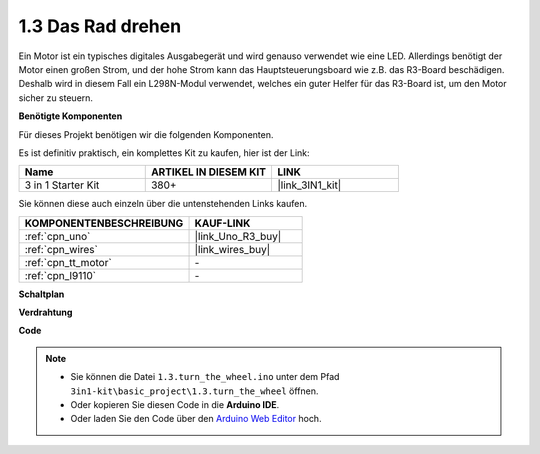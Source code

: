 .. _ar_motor:

1.3 Das Rad drehen
============================

Ein Motor ist ein typisches digitales Ausgabegerät und wird genauso verwendet wie eine LED.
Allerdings benötigt der Motor einen großen Strom, und der hohe Strom kann das Hauptsteuerungsboard wie z.B. das R3-Board beschädigen.
Deshalb wird in diesem Fall ein L298N-Modul verwendet, welches ein guter Helfer für das R3-Board ist, um den Motor sicher zu steuern.

**Benötigte Komponenten**

Für dieses Projekt benötigen wir die folgenden Komponenten.

Es ist definitiv praktisch, ein komplettes Kit zu kaufen, hier ist der Link:

.. list-table::
    :widths: 20 20 20
    :header-rows: 1

    *   - Name	
        - ARTIKEL IN DIESEM KIT
        - LINK
    *   - 3 in 1 Starter Kit
        - 380+
        - |link_3IN1_kit|

Sie können diese auch einzeln über die untenstehenden Links kaufen.

.. list-table::
    :widths: 30 20
    :header-rows: 1

    *   - KOMPONENTENBESCHREIBUNG
        - KAUF-LINK

    *   - :ref:`cpn_uno`
        - |link_Uno_R3_buy|
    *   - :ref:`cpn_wires`
        - |link_wires_buy|
    *   - :ref:`cpn_tt_motor`
        - \-
    *   - :ref:`cpn_l9110`
        - \-

**Schaltplan**


.. image:: img/circuit_1.3_wheel_l9110.png


**Verdrahtung**


.. image:: img/1.3_motor_l9110_bb.png
    :width: 800
    :align: center


**Code**

.. note::

   * Sie können die Datei ``1.3.turn_the_wheel.ino`` unter dem Pfad ``3in1-kit\basic_project\1.3.turn_the_wheel`` öffnen. 
   * Oder kopieren Sie diesen Code in die **Arduino IDE**.
   
   * Oder laden Sie den Code über den `Arduino Web Editor <https://docs.arduino.cc/cloud/web-editor/tutorials/getting-started/getting-started-web-editor>`_ hoch.

.. raw:: html
    
    <iframe src=https://create.arduino.cc/editor/sunfounder01/5f8e4f33-883b-4c06-9516-f1754ea2121d/preview?embed style="height:510px;width:100%;margin:10px 0" frameborder=0></iframe>
